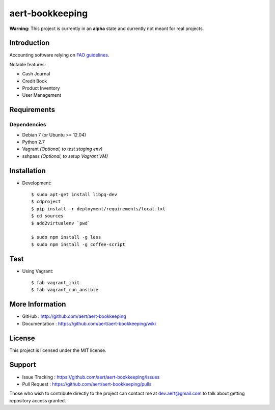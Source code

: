 aert-bookkeeping
''''''''''''''''

**Warning:** This project is currently in an **alpha** state and currently not meant for real projects.

Introduction
************
 
Accounting software relying on `FAO guidelines`_.

Notable features:

* Cash Journal
* Credit Book
* Product Inventory
* User Management

Requirements 
************
 
Dependencies
============
 
* Debian 7 (or Ubuntu >= 12.04)
* Python 2.7
* Vagrant *(Optional, to test staging env)*
* sshpass *(Optional, to setup Vagrant VM)*


Installation
************
 
* Development::

     $ sudo apt-get install libpq-dev
     $ cdproject
     $ pip install -r deployment/requirements/local.txt
     $ cd sources
     $ add2virtualenv `pwd`

     $ sudo npm install -g less
     $ sudo npm install -g coffee-script

Test
****

* Using Vagrant::

     $ fab vagrant_init
     $ fab vagrant_run_ansible


More Information 
****************
 
* GitHub : http://github.com/aert/aert-bookkeeping
* Documentation : https://github.com/aert/aert-bookkeeping/wiki
 
License 
*******
 
This project is licensed under the MIT license.

Support 
*******
 
* Issue Tracking : https://github.com/aert/aert-bookkeeping/issues
* Pull Request : https://github.com/aert/aert-bookkeeping/pulls

Those who wish to contribute directly to the project can contact me at dev.aert@gmail.com to talk about getting repository access granted.


.. _`FAO guidelines`: http://www.fao.org/docrep/field/003/AB619F/AB619F00.htm

